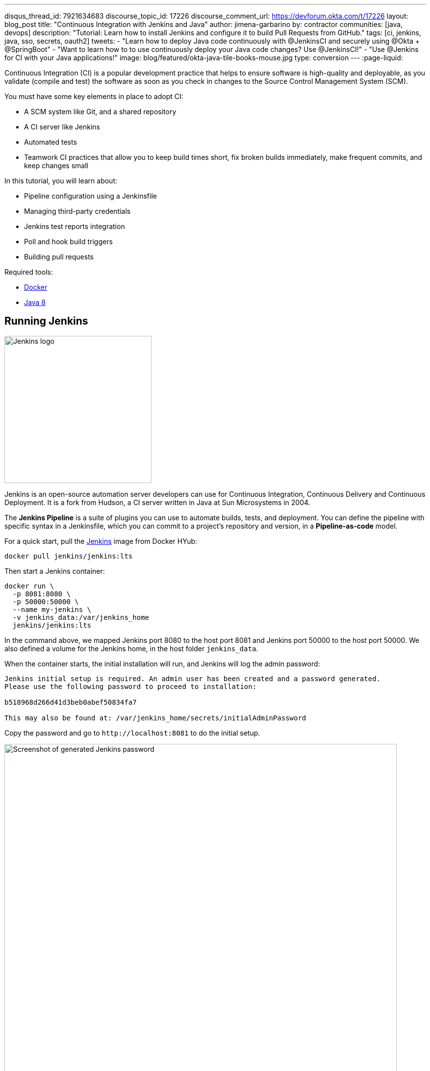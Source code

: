 ---
disqus_thread_id: 7921634683
discourse_topic_id: 17226
discourse_comment_url: https://devforum.okta.com/t/17226
layout: blog_post
title: "Continuous Integration with Jenkins and Java"
author: jimena-garbarino
by: contractor
communities: [java, devops]
description: "Tutorial: Learn how to install Jenkins and configure it to build Pull Requests from GitHub."
tags: [ci, jenkins, java, sso, secrets, oauth2]
tweets:
- "Learn how to deploy Java code continuously with @JenkinsCI and securely using @Okta + @SpringBoot"
- "Want to learn how to to use continuously deploy your Java code changes? Use @JenkinsCI!"
- "Use @Jenkins for CI with your Java applications!"
image: blog/featured/okta-java-tile-books-mouse.jpg
type: conversion
---
:page-liquid:

Continuous Integration (CI) is a popular development practice that helps to ensure software is high-quality and deployable, as you validate (compile and test) the software as soon as you check in changes to the Source Control Management System (SCM).

You must have some key elements in place to adopt CI:

* A SCM system like Git, and a shared repository
* A CI server like Jenkins
* Automated tests
* Teamwork CI practices that allow you to keep build times short, fix broken builds immediately, make frequent commits, and keep changes small

In this tutorial, you will learn about:

* Pipeline configuration using a Jenkinsfile
* Managing third-party credentials
* Jenkins test reports integration
* Poll and hook build triggers
* Building pull requests

Required tools:

* https://www.docker.com/get-started[Docker]
* https://openjdk.java.net/install/[Java 8]

== Running Jenkins

image::{% asset_path 'blog/ci-with-jenkins-and-java/jenkins-logo.png' %}[alt=Jenkins logo,width=300,align=center]

Jenkins is an open-source automation server developers can use for Continuous Integration, Continuous Delivery and Continuous Deployment. It is a fork from Hudson, a CI server written in Java at Sun Microsystems in 2004.

The *Jenkins Pipeline* is a suite of plugins you can use to automate builds, tests, and deployment. You can define the pipeline with specific syntax in a Jenkinsfile, which you can commit to a project's repository and version, in a *Pipeline-as-code* model.

For a quick start, pull the https://hub.docker.com/r/jenkins/jenkins/[Jenkins] image from Docker HYub:
[source,sh]
----
docker pull jenkins/jenkins:lts
----

Then start a Jenkins container:

[source,sh]
----
docker run \
  -p 8081:8080 \
  -p 50000:50000 \
  --name my-jenkins \
  -v jenkins_data:/var/jenkins_home
  jenkins/jenkins:lts
----

In the command above, we mapped Jenkins port 8080 to the host port 8081 and Jenkins port 50000 to the host port 50000. We also defined a volume for the Jenkins home, in the host folder `jenkins_data`.

When the container starts, the initial installation will run, and Jenkins will log the admin password:

[source,txt]
----
Jenkins initial setup is required. An admin user has been created and a password generated.
Please use the following password to proceed to installation:

b518968d266d41d3beb0abef50834fa7

This may also be found at: /var/jenkins_home/secrets/initialAdminPassword
----

Copy the password and go to `\http://localhost:8081` to do the initial setup.

image::{% asset_path 'blog/ci-with-jenkins-and-java/jenkins-start.png' %}[alt=Screenshot of generated Jenkins password,width=800,align=center]

Paste the administrator password and continue. The setup process will give you the choice to customize the plugins you want to add. Choose **Install Suggested Plugins** and continue. Wait for the installation to complete.

image::{% asset_path 'blog/ci-with-jenkins-and-java/jenkins-installing.png' %}[alt=Screenshot of Jenkins install screen,width=800,align=center]

Set the admin user data and continue. As this is a test, leave the default Jenkins URL (`\http://localhost:8081/`) and finish it.

image::{% asset_path 'blog/ci-with-jenkins-and-java/jenkins-url.png' %}[alt=Screenshot of Jenkins URL configuration screen,width=800,align=center]

We are ready to create the first Jenkins Pipeline.

== Simple Application with Okta OIDC Authentication

We are going to use Jenkins to automate the build of a simple Java application with Okta OIDC authentication, so let's first create the app with https://start.spring.io/[Spring Intializr]:

[source,sh]
----
curl https://start.spring.io/starter.zip -d dependencies=web,okta \
 -d bootVersion=2.2.5.RELEASE \
 -d language=java \
 -d type=maven-project \
 -d groupId=com.okta.developer \
 -d artifactId=simpleapp  \
 -d name="Simple Application" \
 -d description="Demo project for Jenkins CI test" \
 -d packageName=com.okta.developer.simpleapp \
 -o simple-app.zip
----

Unzip the file:

[source,sh]
----
unzip simple-app.zip -d simple-app
cd simple-app
----

If you don't have an Okta developer account already, execute the https://github.com/oktadeveloper/okta-maven-plugin[Okta Maven Plugin] to create one (for free!):

[source,sh]
----
./mvnw com.okta:okta-maven-plugin:register
----

You should see the following output:

[source,txt]
----
First name: Jimena
Last name: Garbarino
Email address: ***
Company: ***
Creating new Okta Organization, this may take a minute:
OrgUrl: ***
Check your email address to verify your account.

Writing Okta SDK config to: /home/indiepopart/.okta/okta.yaml
----

Check your email and follow the instructions to activate your Okta account.

Then, create a new OIDC app on Okta and configure your app to use it.

[source,sh]
----
./mvnw com.okta:okta-maven-plugin:spring-boot
----

You should see something like the following:

[source,txt]
----
Configuring a new OIDC, almost done:
Created OIDC application, client-id: ***
----

The Maven plugin will generate the OIDC client ID, secret, and issuer URL in `src/main/resources/application.properties`. As we are going to use a public GitHub repository for the CI test, copy the credentials somewhere else, and delete them from the properties file.

If you already have an Okta Developer account, sign in and create a new application:
- From the Applications page, choose **Add Application**.
- On the Create New Application page, select **Web**.
- Give your app a memorable name, and add `\http://localhost:8080/login/oauth2/code/okta` as **Login redirect URIs**.

Copy the issuer (you can find it under **API** > **Authorization Servers**), client ID, and client secret for later.

== Add A REST Controller

Create a `GreetingController` class to greet the user on login.
[source,java]
----
package com.okta.developer.simpleapp;

import org.springframework.security.core.annotation.AuthenticationPrincipal;
import org.springframework.security.oauth2.core.oidc.user.OidcUser;
import org.springframework.web.bind.annotation.GetMapping;
import org.springframework.web.bind.annotation.RestController;

@RestController
public class GreetingController {

    @GetMapping("/greeting")
    public String greet(@AuthenticationPrincipal OidcUser user){
        return "Hello " + user.getEmail();
    }
}
----

Test the application with the Maven Spring Boot plugin:

[source,sh]
----
OKTA_OAUTH2_CLIENT_ID={youtOktaClientId} \
OKTA_OAUTH2_CLIENT_SECRET={yourOktaClientSecret} \
OKTA_OAUTH2_ISSUER={yourOktaDomain}/oauth2/default \
mvn spring-boot:run
----

Go to `\http://localhost:8080/greeting`. The app should redirect to Okta for the login:

image::{% asset_path 'blog/ci-with-jenkins-and-java/okta-login.png' %}[alt=Okta Sign-In Widget screenshot,width=600,align=center]

After the login, the app should display the greeting response:

[source,sh]
----
Hello jimena@***.com
----

Create a https://github.com/[GitHub] **public** repository for the `simple-app` and follow the instructions to push your existing code.

[source,sh]
----
git init
git add .
git commit -m "initial commit"
git remote add origin https://github.com/<your-username>/simple-app.git
git push -u origin master
----

== Jenkins Pipeline and the Jenkinsfile

In the Jenkins dashboard, select **Create New Jobs**, set `simple-app` as the item name, and select **Pipeline** as the project type.

image::{% asset_path 'blog/ci-with-jenkins-and-java/jenkins-job.png' %}[alt=Jenkins Job configuration screenshot,width=800,align=center]

In the next screen, select the tab **Advanced Project Options**. From the drop-down menu on the right, select **GitHub + Maven** to get the Jenkinsfile template we are going to customize.

Copy the pipeline script to a file in the root of the simple-app project named `Jenkinsfile`.
Update the GitHub repository URL and set up the Okta credentials for the build. Also change the Maven command to use the wrapped Maven in the project.

[source,groovy]
----
pipeline {
   agent any

   environment {
       // use your actual issuer URL here and NOT the placeholder {yourOktaDomain}
       OKTA_OAUTH2_ISSUER           = '{yourOktaDomain}/oauth2/default'
       OKTA_OAUTH2_CLIENT_ID        = credentials('OKTA_OAUTH2_CLIENT_ID')
       OKTA_OAUTH2_CLIENT_SECRET    = credentials('OKTA_OAUTH2_CLIENT_SECRET')
   }

   stages {
      stage('Build') {
         steps {
            // Get some code from a GitHub repository
            git 'https://github.com/<your-username>/simple-app.git'

            // Run Maven on a Unix agent.
            sh "./mvnw -Dmaven.test.failure.ignore=true clean package"

            // To run Maven on a Windows agent, use
            // bat "mvn -Dmaven.test.failure.ignore=true clean package"
         }

         post {
            // If Maven was able to run the tests, even if some of the test
            // failed, record the test results and archive the jar file.
            success {
               junit '**/target/surefire-reports/TEST-*.xml'
               archiveArtifacts 'target/*.jar'
            }
         }
      }
   }
}
----

We are using the `environment` directive of the pipeline syntax to define the `OKTA_*` variables the build requires. The directive supports a `credentials()` helper to retrieve the values from the Jenkins environment.

Then, before requesting a project build, we need to set up the Okta managed credentials in Jenkins.

Push the `Jenkinsfile` to the public repository.

In the **Advanced Project Options**, for the Pipeline Definition, select **Pipeline script from SCM** and complete the repository information:

- SCM: GitHub
- Repository URL: https://github.com/<your-username>/simple-app.git
- Credentials: none
- Branch Specifier: \*/master
- Script Path: Jenkinsfile

Click **Save** to create the project.

== Credential Management

Jenkins allows you to store credentials for third-party applications securely, allowing Pipeline projects to use them for the interactions with these third-party services. Let's add the credentials for Okta authentication.

In the Jenkins Dashboard, go to **Credentials** on the left menu, then choose **global**.

Create a "Secret text" credential for the `OKTA_OAUTH2_CLIENT_ID`, click **Add Credentials**, and select the following options:

- Kind: Secret text
- Scope: global
- Secret: `{yourOktaClientID}`
- ID: `OKTA_OAUTH2_CLIENT_ID`

NOTE: Replace `{yourOktaClientID}` with your actual Client ID.

Do the same for OKTA_OAUTH2_CLIENT_SECRET.

image::{% asset_path 'blog/ci-with-jenkins-and-java/jenkins-okta-client-id.png' %}[alt=Jenkins credentials configuration,width=800,align=center]

WARNING: Storing secrets in Jenkins and building pull-requests from forked repositories should **not** be used together. Building pull requests from outside of your organization is the same as executing arbitrary code, and needs to be done with great care and is outside the scope of this article.

Now we are ready to build the project. Go to simple-app and select **Build Now**. Go to the **Build History** and select the build #1. Then select the option **Console Output** to monitor the task.

image::{% asset_path 'blog/ci-with-jenkins-and-java/jenkins-job-success.png' %}[alt=Jenkins Job success screenshot,width=800,align=center]

== Add a Controller Test

The Jenkinsfile template for GitHub and Maven already integrates test reports and makes them accessible from the build summary. Let's add a controller test in the app to verify this feature.

Add spring-security-test dependency to the `pom.xml`:
[source,xml]
----
<dependency>
  <groupId>org.springframework.security</groupId>
  <artifactId>spring-security-test</artifactId>
  <scope>test</scope>
</dependency>
----

Create a new class: `src/test/java/com/okta/developer/simpleapp/GreetingControllerTest.java`:

[source,java]
----
package com.okta.developer.simpleapp;

import org.junit.jupiter.api.Test;
import org.springframework.beans.factory.annotation.Autowired;
import org.springframework.boot.test.autoconfigure.web.servlet.AutoConfigureMockMvc;
import org.springframework.boot.test.autoconfigure.web.servlet.WebMvcTest;
import org.springframework.security.core.GrantedAuthority;
import org.springframework.security.core.authority.SimpleGrantedAuthority;
import org.springframework.security.oauth2.client.authentication.OAuth2AuthenticationToken;
import org.springframework.security.oauth2.core.oidc.OidcIdToken;
import org.springframework.security.oauth2.core.oidc.user.DefaultOidcUser;
import org.springframework.security.oauth2.core.oidc.user.OidcUser;
import org.springframework.test.context.ContextConfiguration;
import org.springframework.test.web.servlet.MockMvc;
import org.springframework.test.web.servlet.result.MockMvcResultMatchers;

import java.time.Instant;
import java.util.ArrayList;
import java.util.Collection;
import java.util.HashMap;
import java.util.Map;

import static org.springframework.security.test.web.servlet.request.SecurityMockMvcRequestPostProcessors.authentication;
import static org.springframework.test.web.servlet.request.MockMvcRequestBuilders.get;
import static org.springframework.test.web.servlet.result.MockMvcResultMatchers.content;

@AutoConfigureMockMvc
@WebMvcTest
@ContextConfiguration(classes={GreetingController.class})
public class GreetingControllerTest {

    private final static String ID_TOKEN = "eyJ0eXAiOiJKV1QiLCJhbGciOiJIUzI1NiJ9" +
            ".eyJzdWIiOiIxMjM0NTY3ODkwIiwibmFtZSI6IkpvaG4gRG9lIiwiYWRtaW4iOnRydWUsIm" +
            "p0aSI6ImQzNWRmMTRkLTA5ZjYtNDhmZi04YTkzLTdjNmYwMzM5MzE1OSIsImlhdCI6MTU0M" +
            "Tk3MTU4MywiZXhwIjoxNTQxOTc1MTgzfQ.QaQOarmV8xEUYV7yvWzX3cUE_4W1luMcWCwpr" +
            "oqqUrg";


    @Autowired
    private MockMvc mvc;

    @Test
    void testGreet() throws Exception {
        OidcIdToken idToken = createOidcToken();
        this.mvc.perform(get("/greeting")
                .with(authentication(createMockOAuth2AuthenticationToken(idToken))))
                .andExpect(MockMvcResultMatchers.status().isOk())
                .andExpect(content().string("Hello user@email.com"));
    }

    private OAuth2AuthenticationToken createMockOAuth2AuthenticationToken(OidcIdToken idToken) {
        Collection<GrantedAuthority> authorities = new ArrayList<>();
        authorities.add(new SimpleGrantedAuthority("ROLE_USER"));
        OidcUser user = new DefaultOidcUser(authorities, idToken);

        return new OAuth2AuthenticationToken(user, authorities, "oidc");
    }


    private OidcIdToken createOidcToken(){
        Map<String, Object> claims = new HashMap<>();
        claims.put("groups", "ROLE_USER");
        claims.put("email", "user@email.com");
        claims.put("sub", 123);
        OidcIdToken idToken = new OidcIdToken(ID_TOKEN, Instant.now(),
                Instant.now().plusSeconds(60), claims);
        return idToken;
    }
}
----

Push the changes to the repository and schedule a new build. Once it completes, you can see the **Test Results** at the global or package level:

image::{% asset_path 'blog/ci-with-jenkins-and-java/jenkins-test-report-package.png' %}[alt=Jenkins test result screenshot,width=800,align=center]

== Polling for Changes

Pipelines support several types of triggers to schedule the builds. One of them periodically polls the SCM System (GitHub) for changes. If a new change exists, it will re-trigger the Pipeline. The `triggers` directive in the Jenkinsfile configures the build triggers:

[source,groovy]
----
pipeline {
   agent any

   triggers { pollSCM('H/15 * * * *
') } // poll every 15 minutes

   environment {
...
----

The trigger type `pollSCM` has a cron expression that configures the pipeline to poll GitHub every 15 minutes.

NOTE: To install the trigger in Jenkins, you must first schedule a manual build from Jenkins, after pushing the updated Jenkinsfile.

== Multibranch Pipelines

*Multibranch Pipeline* projects discover Pipelines for branches automatically and can be used to validate pull requests. The https://github.com/jenkinsci/github-branch-source-plugin[GitHub Branch Source plugin] provides the validation functionality, and https://docs.cloudbees.com/docs/admin-resources/latest/plugins/github-branch-source[Cloudbees] hosts its documentation. You installed these features with the suggested plugins, so let's walk through the configuration.

In the Jenkins dashboard, go to **New Item**, type an item name, and then choose **Multibranch Pipeline**. Then, in the configuration form, go to **Branch Sources** and choose **GitHub**. Select the option **Repository Scan**. In the **Owner** field, set your GitHub user, and select the repository to scan. To simplify this test, we already created a public repository, so we can skip the GitHub credentials setup.

image::{% asset_path 'blog/ci-with-jenkins-and-java/branch-sources.png' %}[alt=Jenkins branch source configuration screenshot,width=800,align=center]

Select the tab **Scan Multibranch Pipeline Triggers**, tick **Periodically if not otherwise run**, and set 5 minutes as the interval.

Click **Save** to add the new project.

== Trigger a Build

Create a `README.md` file in the root folder of the `simple-app` project:

[source,markdown]
----
# Simple Application with Okta OIDC Authentication

Clone the project and run the application with Maven:
```shell
git clone https://github.com/<your-username>/simple-app.git
cd simple-api
OKTA_OAUTH2_CLIENT_ID={youtOktaClientId} \
OKTA_OAUTH2_CLIENT_SECRET={yourOktaClientSecret} \
OKTA_OAUTH2_ISSUER={yourOktaDomain}/oauth2/default \
./mvnw spring-boot:run
```
----

Create a branch for the change and a pull request. In the next periodic scan, Jenkins will create a job for the pull request.

[source,sh]
----
git checkout -b add-readme
git add README.md
git commit -m "added readme"
git push origin add-readme
----

image::{% asset_path 'blog/ci-with-jenkins-and-java/branches-pr.png' %}[alt=Jenkins Pull Request screenshot,width=800,align=center]

The GitHub Branch Source plugin allows you to create a project based on the repository structure of a GitHub organization as well, using the project type "GitHub Organization". For such projects, the plugin will scan and import all or a subset of repositories as jobs, according to a configured criteria.

== GitHub Hook Trigger

Jenkins has a GitHub plugin to trigger builds after receiving notifications for push changes and pull requests. Through GitHub Webhooks, when the event is triggered, GitHub will send an HTTP POST payload to the Jenkins webhook's configured URL. Upon receiving the POST, Jenkins will simply kick the internal polling to the SCM.

You can configure the Jenkins hook's URL at GitHub manually or Jenkins itself can manage the hooks for the project based on the configuration. For the managed mode, you must also configure authentication to GitHub, and at the moment of writing this tutorial, Jenkins cannot authenticate if you have enabled two-factor authentication in GitHub.

The use of GitHub Webhooks requires that Jenkins must be reachable from the internet. The https://wiki.jenkins.io/display/JENKINS/GitHub+Plugin#GitHubPlugin-GitHubhooktriggerforGITScmpolling[plugin documentation] also mentions the hook URL is unique for all repositories but does not mention any kind of authentication required for the caller side. There are other security implications listed in the documentation that should be evaluated before using this feature.

== Learn More

I hope you enjoyed this tutorial and could see the benefits of the Continuous Integration practice and the different options for validating changes as soon as you create them.

To learn more, check out these guides:

* link:/blog/2018/07/11/ci-cd-spring-boot-jenkins-x-kubernetes[Add CI/CD to Your Spring Boot App with Jenkins X and Kubernetes]
* link:/blog/2019/04/15/testing-spring-security-oauth-with-junit[Testing Spring Security OAuth]
* https://docs.cloudbees.com/docs/admin-resources/latest/plugins/github-branch-source[GitHub Branch Source Plugin]

If you have questions, please leave a comment below. If you liked this tutorial, follow https://twitter.com/oktadev[@oktadev] on Twitter, follow us https://www.linkedin.com/company/oktadev/[on LinkedIn], or subscribe to https://www.youtube.com/c/oktadev[our YouTube channel].
